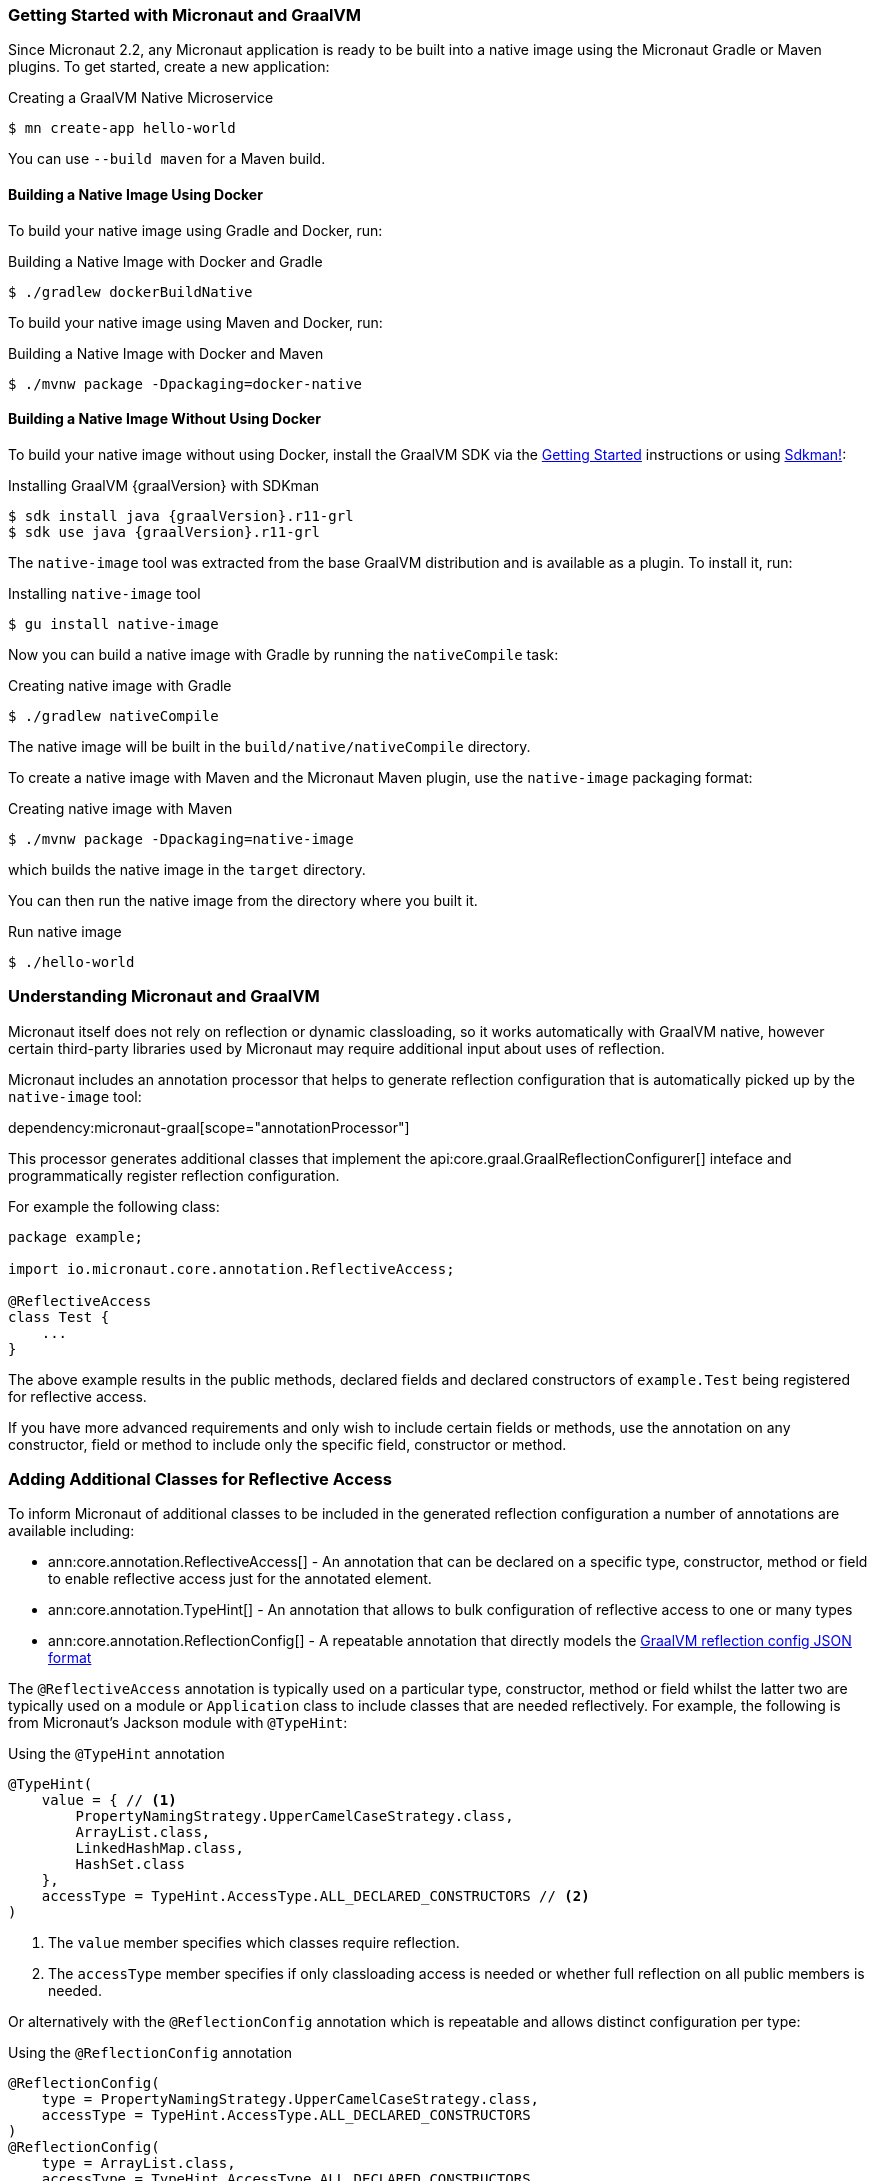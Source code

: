 === Getting Started with Micronaut and GraalVM

Since Micronaut 2.2, any Micronaut application is ready to be built into a native image using the Micronaut Gradle or Maven plugins. To get started, create a new application:

.Creating a GraalVM Native Microservice
[source,bash]
----
$ mn create-app hello-world
----

You can use `--build maven` for a Maven build.

==== Building a Native Image Using Docker

To build your native image using Gradle and Docker, run:

.Building a Native Image with Docker and Gradle
[source,bash]
----
$ ./gradlew dockerBuildNative
----

To build your native image using Maven and Docker, run:

.Building a Native Image with Docker and Maven
[source,bash]
----
$ ./mvnw package -Dpackaging=docker-native
----

==== Building a Native Image Without Using Docker

To build your native image without using Docker, install the GraalVM SDK via the https://www.graalvm.org/docs/getting-started/[Getting Started] instructions or using https://sdkman.io/[Sdkman!]:

.Installing GraalVM {graalVersion} with SDKman
[source,bash,subs="attributes+"]
----
$ sdk install java {graalVersion}.r11-grl
$ sdk use java {graalVersion}.r11-grl
----

The `native-image` tool was extracted from the base GraalVM distribution and is available as a plugin. To install it, run:

.Installing `native-image` tool
[source,bash]
----
$ gu install native-image
----

Now you can build a native image with Gradle by running the `nativeCompile` task:

.Creating native image with Gradle
[source,bash]
----
$ ./gradlew nativeCompile
----

The native image will be built in the `build/native/nativeCompile` directory.

To create a native image with Maven and the Micronaut Maven plugin, use the `native-image` packaging format:

.Creating native image with Maven
[source,bash]
----
$ ./mvnw package -Dpackaging=native-image
----

which builds the native image in the `target` directory.

You can then run the native image from the directory where you built it.

.Run native image
[source,bash]
----
$ ./hello-world
----

=== Understanding Micronaut and GraalVM

Micronaut itself does not rely on reflection or dynamic classloading, so it works automatically with GraalVM native, however certain third-party libraries used by Micronaut may require additional input about uses of reflection.

Micronaut includes an annotation processor that helps to generate reflection configuration that is automatically picked up by the `native-image` tool:

dependency:micronaut-graal[scope="annotationProcessor"]

This processor generates additional classes that implement the api:core.graal.GraalReflectionConfigurer[] inteface and programmatically register reflection configuration.

For example the following class:

[source,java]
----
package example;

import io.micronaut.core.annotation.ReflectiveAccess;

@ReflectiveAccess
class Test {
    ...
}
----

The above example results in the public methods, declared fields and declared constructors of `example.Test` being registered for reflective access.

If you have more advanced requirements and only wish to include certain fields or methods, use the annotation on any constructor, field or method to include only the specific field, constructor or method.

=== Adding Additional Classes for Reflective Access

To inform Micronaut of additional classes to be included in the generated reflection configuration a number of annotations are available including:

* ann:core.annotation.ReflectiveAccess[] - An annotation that can be declared on a specific type, constructor, method or field to enable reflective access just for the annotated element.
* ann:core.annotation.TypeHint[] - An annotation that allows to bulk configuration of reflective access to one or many types
* ann:core.annotation.ReflectionConfig[] - A repeatable annotation that directly models the https://www.graalvm.org/22.0/reference-manual/native-image/Reflection/#manual-configuration[GraalVM reflection config JSON format]

The `@ReflectiveAccess` annotation is typically used on a particular type, constructor, method or field whilst the latter two are typically used on a module or `Application` class to include classes that are needed reflectively. For example, the following is from Micronaut's Jackson module with `@TypeHint`:

.Using the `@TypeHint` annotation
[source,java]
----
@TypeHint(
    value = { // <1>
        PropertyNamingStrategy.UpperCamelCaseStrategy.class,
        ArrayList.class,
        LinkedHashMap.class,
        HashSet.class
    },
    accessType = TypeHint.AccessType.ALL_DECLARED_CONSTRUCTORS // <2>
)
----

<1> The `value` member specifies which classes require reflection.
<2> The `accessType` member specifies if only classloading access is needed or whether full reflection on all public members is needed.

Or alternatively with the `@ReflectionConfig` annotation which is repeatable and allows distinct configuration per type:

.Using the `@ReflectionConfig` annotation
[source,java]
----
@ReflectionConfig(
    type = PropertyNamingStrategy.UpperCamelCaseStrategy.class,
    accessType = TypeHint.AccessType.ALL_DECLARED_CONSTRUCTORS
)
@ReflectionConfig(
    type = ArrayList.class,
    accessType = TypeHint.AccessType.ALL_DECLARED_CONSTRUCTORS
)
@ReflectionConfig(
    type = LinkedHashMap.class,
    accessType = TypeHint.AccessType.ALL_DECLARED_CONSTRUCTORS
)
@ReflectionConfig(
    type = HashSet.class,
    accessType = TypeHint.AccessType.ALL_DECLARED_CONSTRUCTORS
)
----

=== Generating Native Images

GraalVM's `native-image` command generates native images. You can use this command manually to generate your native image. For example:

.The `native-image` command
[source,bash]
----
native-image --class-path build/libs/hello-world-0.1-all.jar # <1>
----
<1> The `class-path` argument refers to the Micronaut shaded JAR

Once the image is built, run the application using the native image name:

.Running the Native Application
[source,bash]
----
$ ./hello-world
15:15:15.153 [main] INFO  io.micronaut.runtime.Micronaut - Startup completed in 14ms. Server Running: http://localhost:8080
----

As you can see, the native image startup completes in milliseconds, and memory consumption does not include the overhead of the JVM (a native Micronaut application runs with just 20mb of memory).

=== Resource file generation

Starting in Micronaut 3.0 the automatic generation of the `resource-config.json` file is now part of the https://github.com/micronaut-projects/micronaut-gradle-plugin[Gradle] and https://github.com/micronaut-projects/micronaut-maven-plugin[Maven] plugins.
